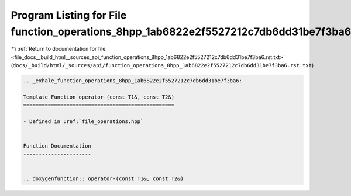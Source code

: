 
.. _program_listing_file_docs__build_html__sources_api_function_operations_8hpp_1ab6822e2f5527212c7db6dd31be7f3ba6.rst.txt:

Program Listing for File function_operations_8hpp_1ab6822e2f5527212c7db6dd31be7f3ba6.rst.txt
============================================================================================

|exhale_lsh| :ref:`Return to documentation for file <file_docs__build_html__sources_api_function_operations_8hpp_1ab6822e2f5527212c7db6dd31be7f3ba6.rst.txt>` (``docs/_build/html/_sources/api/function_operations_8hpp_1ab6822e2f5527212c7db6dd31be7f3ba6.rst.txt``)

.. |exhale_lsh| unicode:: U+021B0 .. UPWARDS ARROW WITH TIP LEFTWARDS

.. code-block:: cpp

   .. _exhale_function_operations_8hpp_1ab6822e2f5527212c7db6dd31be7f3ba6:
   
   Template Function operator-(const T1&, const T2&)
   =================================================
   
   - Defined in :ref:`file_operations.hpp`
   
   
   Function Documentation
   ----------------------
   
   
   .. doxygenfunction:: operator-(const T1&, const T2&)
